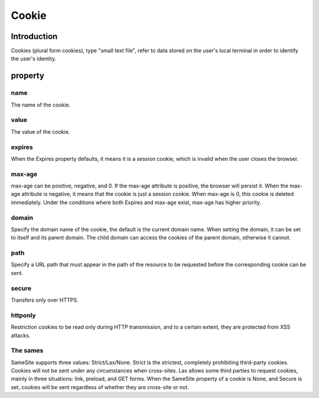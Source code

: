 Cookie
========================================

Introduction
----------------------------------------
Cookies (plural form cookies), type "small text file", refer to data stored on the user's local terminal in order to identify the user's identity.

property
----------------------------------------

name
~~~~~~~~~~~~~~~~~~~~~~~~~~~~~~~~~~~~~~~~
The name of the cookie.

value
~~~~~~~~~~~~~~~~~~~~~~~~~~~~~~~~~~~~~~~~
The value of the cookie.

expires
~~~~~~~~~~~~~~~~~~~~~~~~~~~~~~~~~~~~~~~~
When the Expires property defaults, it means it is a session cookie, which is invalid when the user closes the browser.

max-age
~~~~~~~~~~~~~~~~~~~~~~~~~~~~~~~~~~~~~~~~
max-age can be positive, negative, and 0. If the max-age attribute is positive, the browser will persist it. When the max-age attribute is negative, it means that the cookie is just a session cookie. When max-age is 0, this cookie is deleted immediately. Under the conditions where both Expires and max-age exist, max-age has higher priority.

domain
~~~~~~~~~~~~~~~~~~~~~~~~~~~~~~~~~~~~~~~~
Specify the domain name of the cookie, the default is the current domain name. When setting the domain, it can be set to itself and its parent domain. The child domain can access the cookies of the parent domain, otherwise it cannot.

path
~~~~~~~~~~~~~~~~~~~~~~~~~~~~~~~~~~~~~~~~
Specify a URL path that must appear in the path of the resource to be requested before the corresponding cookie can be sent.

secure
~~~~~~~~~~~~~~~~~~~~~~~~~~~~~~~~~~~~~~~~
Transfers only over HTTPS.

httponly
~~~~~~~~~~~~~~~~~~~~~~~~~~~~~~~~~~~~~~~~
Restriction cookies to be read only during HTTP transmission, and to a certain extent, they are protected from XSS attacks.

The sames
~~~~~~~~~~~~~~~~~~~~~~~~~~~~~~~~~~~~~~~~
SameSite supports three values: Strict/Lax/None. Strict is the strictest, completely prohibiting third-party cookies. Cookies will not be sent under any circumstances when cross-sites. Lax allows some third parties to request cookies, mainly in three situations: link, preload, and GET forms. When the SameSite property of a cookie is None, and Secure is set, cookies will be sent regardless of whether they are cross-site or not.
